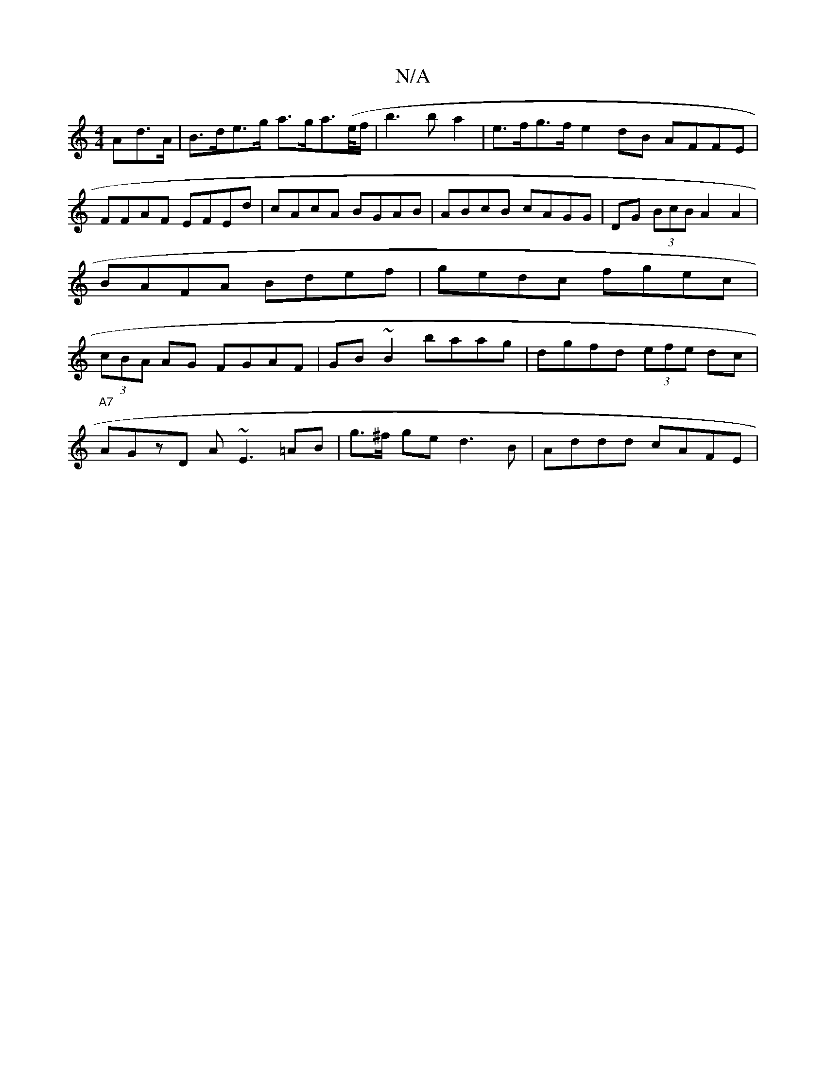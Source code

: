 X:1
T:N/A
M:4/4
R:N/A
K:Cmajor
Ad>A|B>de>g a>ga>(e/f/|b3b a2 | e>fg>f e2dB AFFE|FFAF EFEd|cAcA BGAB|ABcB cAGG|DG (3BcB A2A2|BAFA Bdef|gedc fgec|(3cBA AG FGAF|GB~B2 baag|dgfd (3efe dc|
"A7"AGzD A~E3 =AB- | g>^f ge d3B | Addd cAFE | 